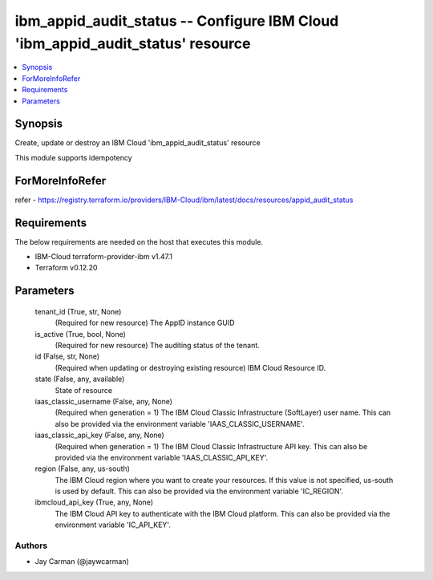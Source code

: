 
ibm_appid_audit_status -- Configure IBM Cloud 'ibm_appid_audit_status' resource
===============================================================================

.. contents::
   :local:
   :depth: 1


Synopsis
--------

Create, update or destroy an IBM Cloud 'ibm_appid_audit_status' resource

This module supports idempotency


ForMoreInfoRefer
----------------
refer - https://registry.terraform.io/providers/IBM-Cloud/ibm/latest/docs/resources/appid_audit_status

Requirements
------------
The below requirements are needed on the host that executes this module.

- IBM-Cloud terraform-provider-ibm v1.47.1
- Terraform v0.12.20



Parameters
----------

  tenant_id (True, str, None)
    (Required for new resource) The AppID instance GUID


  is_active (True, bool, None)
    (Required for new resource) The auditing status of the tenant.


  id (False, str, None)
    (Required when updating or destroying existing resource) IBM Cloud Resource ID.


  state (False, any, available)
    State of resource


  iaas_classic_username (False, any, None)
    (Required when generation = 1) The IBM Cloud Classic Infrastructure (SoftLayer) user name. This can also be provided via the environment variable 'IAAS_CLASSIC_USERNAME'.


  iaas_classic_api_key (False, any, None)
    (Required when generation = 1) The IBM Cloud Classic Infrastructure API key. This can also be provided via the environment variable 'IAAS_CLASSIC_API_KEY'.


  region (False, any, us-south)
    The IBM Cloud region where you want to create your resources. If this value is not specified, us-south is used by default. This can also be provided via the environment variable 'IC_REGION'.


  ibmcloud_api_key (True, any, None)
    The IBM Cloud API key to authenticate with the IBM Cloud platform. This can also be provided via the environment variable 'IC_API_KEY'.













Authors
~~~~~~~

- Jay Carman (@jaywcarman)

